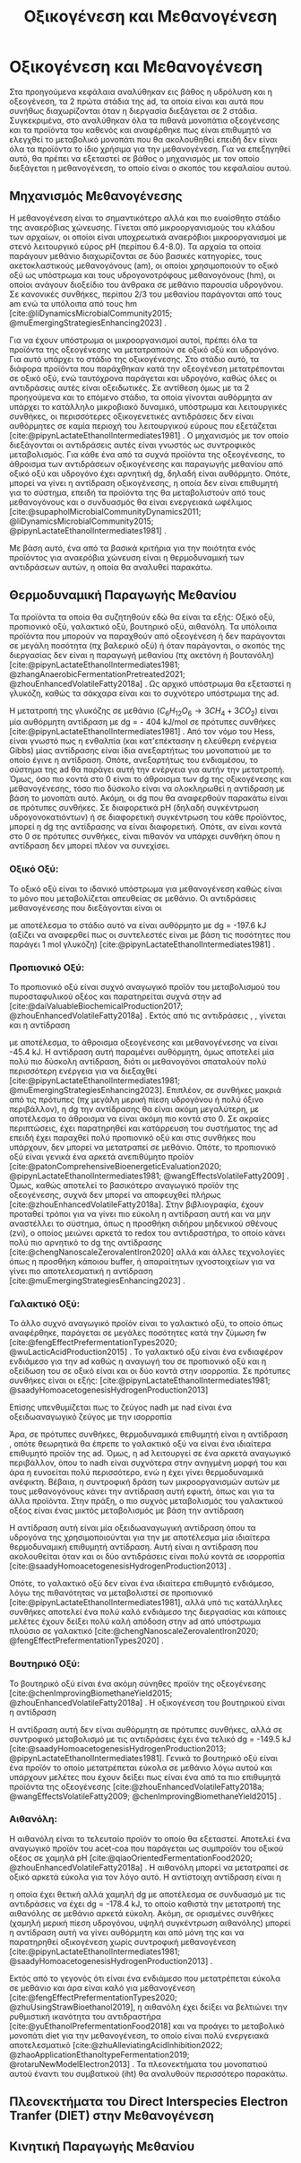 #+TITLE: Οξικογένεση και Μεθανογένεση

* COMMENT Επεξήγηση
Στο αρχείο αυτό θα αναλυθούν η οξικογένεση και η μεθανογένεση. Αρχικά θα μιλήσω για την θερμοδυναμική της παραγωγής μεθανίου, πως ενεργοποιούνται οι οξεογενετικές αντιδράσεις και τα πλεονεκτήματα και μειονεκτήματα κάθε οξεογενετικού προιόντος. Μόλις φτάσουμε στην αιθανόλη, θα αναλύσουμε πως λειτουργεί το IHT και τις διαφορές με DIET και γιατί αυτό θεωρείται συχνά το προτινόμενο μοντέλο μεταφοράς ηλεκτρονίων και πως μπορεί να προωθηθεί. Θα αναφέρει και Gompertz για κινητική παραγωγής μεθανίου. Ίσως βάλω και για microbial community interactions και για τα αρχαία, αλλά επειδή δεν έχουμε τέτοια ανάλυση, ίσως δεν χρειάζεται καν.

* Οξικογένεση και Μεθανογένεση
\label{sec:methanogenesis}

Στα προηγούμενα κεφάλαια αναλύθηκαν εις βάθος η υδρόλυση και η οξεογένεση, τα 2 πρώτα στάδια της \acrshort{ad}, τα οποία είναι και αυτά που συνήθως διαχωρίζονται όταν η διεργασία διεξάγεται σε 2 στάδια. Συγκεκριμένα, στο \autoref{sec:acidogenesis} αναλύθηκαν όλα τα πιθανά μονοπάτια οξεογένεσης και τα προϊόντα του καθενός και αναφέρθηκε πως είναι επιθυμητό να ελεγχθεί το μεταβολικό μονοπάτι που θα ακολουθηθεί επειδή δεν είναι όλα τα προϊόντα το ίδιο χρήσιμα για την μεθανογένεση. Για να επεξηγηθεί αυτό, θα πρέπει να εξεταστεί σε βάθος ο μηχανισμός με τον οποίο διεξάγεται η μεθανογένεση, το οποίο είναι ο σκοπός του κεφαλαίου αυτού.
** Μηχανισμός Μεθανογένεσης
Η μεθανογένεση είναι το σημαντικότερο αλλά και πιο ευαίσθητο στάδιο της αναερόβιας χώνευσης. Γίνεται από μικροοργανισμούς του κλάδου των αρχαίων, οι οποίοι είναι υποχρεωτικά αναερόβιοι μικροοργανισμοί με στενό λειτουργικό εύρος pH (περίπου 6.4-8.0). Τα αρχαία τα οποία παράγουν μεθάνιο διαχωρίζονται σε δύο βασικές κατηγορίες, τους ακετοκλαστικούς μεθανογόνους (\acrshort{am}), οι οποίοι χρησιμοποιούν το οξικό οξύ ως υπόστρωμα και τους υδρογονοτρόφους μεθανογόνους (\acrshort{hm}), οι οποίοι ανάγουν διοξείδιο του άνθρακα σε μεθάνιο παρουσία υδρογόνου. Σε κανονικές συνθήκες, περίπου 2/3 του μεθανίου παράγονται από τους \acrshort{am} ενώ τα υπόλοιπα από τους \acrshort{hm} [cite:@liDynamicsMicrobialCommunity2015; @muEmergingStrategiesEnhancing2023] .

Για να έχουν υπόστρωμα οι μικροοργανισμοί αυτοί, πρέπει όλα τα προϊόντα της οξεογένεσης να μετατραπούν σε οξικό οξύ και υδρογόνο. Για αυτό υπάρχει το στάδιο της οξικογένεσης. Στο στάδιο αυτό, τα διάφορα προϊόντα που παράχθηκαν κατά την οξεογένεση μετατρέπονται σε οξικό οξύ, ενώ ταυτόχρονα παράγεται και υδρογόνο, καθώς όλες οι αντιδράσεις αυτές είναι οξειδωτικές. Σε αντίθεση όμως με τα 2 προηγούμενα και το επόμενο στάδιο, τα οποία γίνονται αυθόρμητα αν υπάρχει το κατάλληλο μικροβιακό δυναμικό, υπόστρωμα και λειτουργικές συνθήκες, οι περισσότερες οξικογενετικές αντιδράσεις δεν είναι αυθόρμητες σε καμία περιοχή του λειτουργικού εύρους που εξετάζεται [cite:@pipynLactateEthanolIntermediates1981] . Ο μηχανισμός με τον οποίο διεξάγονται οι αντιδράσεις αυτές είναι γνωστός ως συντροφικός μεταβολισμός. Για κάθε ένα από τα συχνά προϊόντα της οξεογένεσης, το άθροισμα των αντιδράσεων οξικογένεσης και παραγωγής μεθανίου από οξικό οξύ και υδρογόνο έχει αρνητική \acrshort{dg}, δηλαδή είναι αυθόρμητο. Οπότε, μπορεί να γίνει η αντίδραση οξικογένεσης, η οποία δεν είναι επιθυμητή για το σύστημα, επειδή τα προϊόντα της θα μεταβολιστούν από τους μεθανογόνους και ο συνδυασμός θα είναι ενεργειακά ωφέλιμος [cite:@supapholMicrobialCommunityDynamics2011; @liDynamicsMicrobialCommunity2015; @pipynLactateEthanolIntermediates1981] .

Με βάση αυτό, ένα από τα βασικά κριτήρια για την ποιότητα ενός προϊόντος για αναερόβια χώνευση είναι η θερμοδυναμική των αντιδράσεων αυτών, η οποία θα αναλυθεί παρακάτω.

** Θερμοδυναμική Παραγωγής Μεθανίου
Τα προϊόντα τα οποία θα συζητηθούν εδώ θα είναι τα εξής: Οξικό οξύ, προπιονικό οξύ, γαλακτικό οξύ, βουτηρικό οξύ, αιθανόλη. Τα υπόλοιπα προϊόντα που μπορούν να παραχθούν από οξεογένεση ή δεν παράγονται σε μεγάλη ποσότητα (πχ βαλερικό οξύ) ή όταν παράγονται, ο σκοπός της διεργασίας δεν είναι η παραγωγή μεθανίου (πχ ακετόνη ή βουτανόλη) [cite:@pipynLactateEthanolIntermediates1981; @zhangAnaerobicFermentationPretreated2021; @zhouEnhancedVolatileFatty2018a] . Ως αρχικό υπόστρωμα θα εξεταστεί η γλυκόζη, καθώς τα σάκχαρα είναι και το συχνότερο υπόστρωμα της \acrshort{ad}.

Η μετατροπή της γλυκόζης σε μεθάνιο (\( C_6H_{12}O_6 \rightarrow 3CH_4 + 3CO_2 \)) είναι μία αυθόρμητη αντίδραση με \acrshort{dg} = - 404 kJ/mol σε πρότυπες συνθήκες [cite:@pipynLactateEthanolIntermediates1981] . Από τον νόμο του Hess, είναι γνωστό πως η ενθαλπία (και κατ'επέκτασην η ελεύθερη ενέργεια Gibbs) μίας αντίδρασης είναι ίδια ανεξαρτήτως του μονοπατιού με το οποίο έγινε η αντίδραση. Οπότε, ανεξαρτήτως του ενδιαμέσου, το σύστημα της \acrshort{ad} θα παράγει αυτή την ενέργεια για αυτήν την μετατροπή. Όμως, όσο πιο κοντά στο 0 είναι το άθροισμα των \acrshort{dg} της οξικογένεσης και μεθανογένεσης, τόσο πιο δύσκολο είναι να ολοκληρωθεί η αντίδραση με βάση το μονοπάτι αυτό. Ακόμη, οι \acrshort{dg} που θα αναφερθούν παρακάτω είναι σε πρότυπες συνθήκες. Σε διαφορετικά pH (δηλαδή συγκέντρωση υδρογονοκατιόντων) ή σε διαφορετική συγκέντρωση του κάθε προϊόντος, μπορεί η \acrshort{dg} της αντίδρασης να είναι διαφορετική. Οπότε, αν είναι κοντά στο 0 σε πρότυπες συνθήκες, είναι πιθανόν να υπάρχει συνθήκη όπου η αντίδραση δεν μπορεί πλέον να συνεχίσει.

*** Οξικό Οξύ:
Το οξικό οξύ είναι το ιδανικό υπόστρωμα για μεθανογένεση καθώς είναι το μόνο που μεταβολίζεται απευθείας σε μεθάνιο. Οι αντιδράσεις μεθανογένεσης που διεξάγονται είναι οι

\begin{subequations}
\label{eqn:methanogenesis}
\begin{align}
2CH_3COO^- + 2H_2O &\rightarrow 2CH_4 + 2HCO_3^- & \text{ΔG = - 62.0 kJ} \label{eqn:acet-methane} \\
4H_2 + HCO_3^- + H^+ &\rightarrow CH_4 + 3H_2O & \text{ΔG = -135.6 kJ} \label{eqn:hydro-methane} \\
\hline
2CH_3COO^- + 4H_2 + H^+ &\rightarrow 3 CH_4 + HCO_3^- + H_2O & \text{ΔG = -197.6 kJ} \label{eqn:complete-methane}
\end{align}
\end{subequations}

με αποτέλεσμα το στάδιο αυτό να είναι αυθόρμητο με \acrshort{dg} = -197.6 kJ (αξίζει να αναφερθεί πως οι συντελεστές είναι με βάση τις ποσότητες που παράγει 1 mol γλυκόζη) [cite:@pipynLactateEthanolIntermediates1981] .

*** Προπιονικό Οξύ:
Το προπιονικό οξύ είναι συχνό αναγωγικό προϊόν του μεταβολισμού του πυροσταφυλικού οξέος και παρατηρείται συχνά στην \acrshort{ad} [cite:@daiValuableBiochemicalProduction2017; @zhouEnhancedVolatileFatty2018a] . Εκτός από τις αντιδράσεις \ref{eqn:acet-methane}, \ref{eqn:hydro-methane}, γίνεται και η αντίδραση

\begin{align}
2CH_3CH_2COO^- + 6H_2O &\rightarrow 2CH_3COO^- + 2HCO_3^- + 2H^+ + 6H_2 & \text{ΔG = + 152.2 kJ}
\label{eqn:prop-acet}
\end{align}

με αποτέλεσμα, το άθροισμα οξεογένεσης και μεθανογένεσης να είναι -45.4 kJ. Η αντίδραση αυτή παραμένει αυθόρμητη, όμως αποτελεί μία πολύ πιο δύσκολη αντίδραση, διότι οι μεθανογόνοι σπαταλούν πολύ περισσότερη ενέργεια για να διεξαχθεί [cite:@pipynLactateEthanolIntermediates1981; @muEmergingStrategiesEnhancing2023]. Επιπλέον, σε συνθήκες μακριά από τις πρότυπες (πχ μεγάλη μερική πίεση υδρογόνου ή πολύ όξινο περιβάλλον), η \acrshort{dg} την αντίδρασης \ref{eqn:prop-acet} θα είναι ακόμη μεγαλύτερη, με αποτέλεσμα το άθροισμα να είναι ακόμη πιο κοντά στο 0. Σε ακραίες περιπτώσεις, έχει παρατηρηθεί και κατάρρευση του συστήματος της \acrshort{ad} επειδή έχει παραχθεί πολύ προπιονικό οξύ και στις συνθήκες που υπάρχουν, δεν μπορεί να μετατραπεί σε μεθάνιο. Οπότε, το προπιονικό οξύ είναι γενικά ένα αρκετά ανεπιθύμητο προϊόν [cite:@patonComprehensiveBioenergeticEvaluation2020; @pipynLactateEthanolIntermediates1981; @wangEffectsVolatileFatty2009] . Όμως, καθώς αποτελεί το βασικότερο αναγωγικό προϊόν της οξεογένεσης, συχνά δεν μπορεί να αποφευχθεί πλήρως [cite:@zhouEnhancedVolatileFatty2018a]. Στην βιβλιογραφία, έχουν προταθεί τρόποι για να γίνει πιο εύκολη η αντίδραση αυτή και να μην αναστέλλει το σύστημα, όπως η προσθήκη σιδήρου μηδενικού σθένους (\acrshort{zvi}), ο οποίος μειώνει αρκετά το \acrshort{redox} του αντιδραστήρα, το οποίο κάνει πολύ πιο αρνητικό το \acrshort{dg} της αντίδρασης [cite:@chengNanoscaleZerovalentIron2020] αλλά και άλλες τεχνολογίες όπως η προσθήκη κάποιου buffer, ή απαραίτητων ιχνοστοιχείων για να γίνει πιο αποτελεσματική η αντίδραση [cite:@muEmergingStrategiesEnhancing2023] .

*** Γαλακτικό Οξύ:
Το άλλο συχνό αναγωγικό προϊόν είναι το γαλακτικό οξύ, το οποίο όπως αναφέρθηκε, παράγεται σε μεγάλες ποσότητες κατά την ζύμωση \acrshort{fw} [cite:@fengEffectPrefermentationTypes2020; @wuLacticAcidProduction2015] . Το γαλακτικό οξύ είναι ένα ενδιαφέρον ενδιάμεσο για την \acrshort{ad} καθώς η αναγωγή του σε προπιονικό οξύ και η οξείδωση του σε οξικό είναι και οι δύο κοντά στην ισορροπία. Σε πρότυπες συνθήκες είναι οι εξής: [cite:@pipynLactateEthanolIntermediates1981; @saadyHomoacetogenesisHydrogenProduction2013]

\begin{subequations}
\label{eqn:lact-redox}
\begin{align}
2CH_3CHOHCOO^- &\rightarrow 2CH_3COO^- + 2HCO_3^- + 2H^+ + 4H_2 & \text{ΔG = - 8.4 kJ} \label{eqn:lact-ox} \\
2CH_3CHOHCOO^- &\xrightarrow{2NADH \rightarrow 2NAD^+} 2CH_3CH_2COO^- & \text{ΔG = 27.6 kJ} \label{eqn:lact-red}
\end{align}
\end{subequations}

Επίσης υπενθυμίζεται πως το ζεύγος \acrshort{nadh} με \acrshort{nad} είναι ένα οξειδωαναγωγικό ζεύγος με την ισορροπία

\begin{align}
NADH + H^+ &\rightleftharpoons NAD^+ + H_2 & ΔG = - 21.8 \frac{kJ}{mol}
\label{eqn:nadh}
\end{align}

Άρα, σε πρότυπες συνθήκες, θερμοδυναμικά επιθυμητή είναι η αντίδραση \ref{eqn:lact-ox}, οπότε θεωρητικά θα έπρεπε το γαλακτικό οξύ να είναι ένα ιδιαίτερα επιθυμητό προϊόν της \acrshort{ad}. Όμως, η \acrshort{ad} λειτουργεί σε ένα αρκετά αναγωγικό περιβάλλον, όπου το \acrshort{nadh} είναι συχνότερα στην ανηγμένη μορφή του και άρα η \ref{eqn:lact-red} ευνοείται πολύ περισσότερο, ενώ η \ref{eqn:lact-ox} έχει γίνει θερμοδυναμικά ανέφικτη. Βέβαια, η συντροφική δράση των μικροοργανισμών αυτών με τους μεθανογόνους κάνει την αντίδραση αυτή εφικτή, όπως και για τα άλλα προϊόντα. Στην πράξη, o πιο συχνός μεταβολισμός του γαλακτικού οξέος είναι ένας μικτός μεταβολισμός με βάση την αντίδραση

\begin{align}
3CH_3CHOHCOOH &\rightarrow 2CH_3CH_2COOH + CH_3COOH + HCO_3^- + H^+ & \text{ΔG = -165 kJ}
\label{eqn:mixed-lact}
\end{align}

Η αντίδραση αυτή είναι μία οξειδωαναγωγική αντίδραση όπου τα υδρογόνα της \ref{eqn:lact-ox} χρησιμοποιούνται για την \ref{eqn:lact-red} με αποτέλεσμα μία ιδιαίτερα θερμοδυναμική επιθυμητή αντίδραση. Αυτή είναι η αντίδραση που ακολουθείται όταν και οι δύο αντιδράσεις είναι πολύ κοντά σε ισορροπία [cite:@saadyHomoacetogenesisHydrogenProduction2013] . 

Οπότε, το γαλακτικό οξύ δεν είναι ένα ιδιαίτερα επιθυμητό ενδιάμεσο, λόγω της πιθανότητας να μεταβολιστεί σε προπιονικό [cite:@pipynLactateEthanolIntermediates1981], αλλά υπό τις κατάλληλες συνθήκες αποτελεί ένα πολύ καλό ενδιάμεσο της διεργασίας και κάποιες μελέτες έχουν δείξει πολύ καλή απόδοση στην \acrshort{ad} από υπόστρωμα πλούσιο σε γαλακτικό [cite:@chengNanoscaleZerovalentIron2020; @fengEffectPrefermentationTypes2020] .

*** Βουτηρικό Οξύ:
Το βουτηρικό οξύ είναι ένα ακόμη σύνηθες προϊόν της οξεογένεσης [cite:@chenImprovingBiomethaneYield2015; @zhouEnhancedVolatileFatty2018a] . Η οξικογένεση του βουτηρικού είναι η αντίδραση

\begin{align}
CH_3CH_2CH_2COO^- + 2H_2O &\rightarrow 2CH_3COO^- + H^+ + 2H_2 & \text{ΔG = + 48.1 kJ}
\label{eqn:but-ox}
\end{align}

Η αντίδραση αυτή δεν είναι αυθόρμητη σε πρότυπες συνθήκες, αλλά σε συντροφικό μεταβολισμό με τις αντιδράσεις \ref{eqn:methanogenesis} έχει ένα τελικό \acrshort{dg} = -149.5 kJ [cite:@saadyHomoacetogenesisHydrogenProduction2013; @pipynLactateEthanolIntermediates1981]. Γενικά το βουτηρικό οξύ είναι ένα προϊόν το οποίο μετατρέπεται εύκολα σε μεθάνιο λόγω αυτού και υπάρχουν μελέτες που έχουν δείξει πως είναι ένα από τα πιο επιθυμητά προϊόντα της οξεογένεσης [cite:@zhouEnhancedVolatileFatty2018a; @wangEffectsVolatileFatty2009; @chenImprovingBiomethaneYield2015] .

*** Αιθανόλη:
Η αιθανόλη είναι το τελευταίο προϊόν το οποίο θα εξεταστεί. Αποτελεί ένα αναγωγικό προϊόν του \acrshort{acet-coa} που παράγεται ως συμπροϊόν του οξικού οξέος σε χαμηλά pH [cite:@qiaoOrientedFermentationFood2020; @zhouEnhancedVolatileFatty2018a] . Η αιθανόλη μπορεί να μετατραπεί σε οξικό αρκετά εύκολα για τον λόγο αυτό. Η αντίστοιχη αντίδραση είναι η

\begin{align}
2C_2H_5OH + 2H_2O &\rightarrow 2CH_3COO^- + 2H^+ + 4H_2 & \text{ΔG = + 19.2 kJ}
\label{eqn:eth-acet}
\end{align}

η οποία έχει θετική αλλά χαμηλή \acrshort{dg} με αποτέλεσμα σε συνδυασμό με τις αντιδράσεις \ref{eqn:methanogenesis} να έχει \acrshort{dg} = -178.4 kJ, το οποίο καθιστά την μετατροπή της αιθανόλης σε μεθάνιο αρκετά εύκολη. Ακόμη, σε ορισμένες συνθήκες (χαμηλή μερική πίεση υδρογόνου, υψηλή συγκέντρωση αιθανόλης) μπορεί η αντίδραση αυτή να γίνει αυθόρμητη και από μόνη της και να παρατηρηθεί οξικογένεση χωρίς συντροφική μεθανογένεση [cite:@pipynLactateEthanolIntermediates1981; @saadyHomoacetogenesisHydrogenProduction2013] . 

Εκτός από το γεγονός ότι είναι ένα ενδιάμεσο που μετατρέπεται εύκολα σε μεθάνιο και άρα είναι καλό για μεθανογένεση [cite:@fengEffectPrefermentationTypes2020; @zhuUsingStrawBioethanol2019], η αιθανόλη έχει δείξει να βελτιώνει την ρυθμιστική ικανότητα του αντιδραστήρα [cite:@yuEthanolPrefermentationFood2018] και να προάγει το μεταβολικό μονοπάτι \acrfull{diet} για την μεθανογένεση, το οποίο είναι πολύ ενεργειακά αποτελεσματικό [cite:@zhuAlleviatingAcidInhibition2022; @zhaoApplicationEthanoltypeFermentation2019; @rotaruNewModelElectron2013] . Τα πλεονεκτήματα του μονοπατιού αυτού έναντι του συμβατικού (\acrfull{iht}) θα αναλυθούν περισσότερο παρακάτω.

** Πλεονεκτήματα του Direct Interspecies Electron Tranfer (DIET) στην Mεθανογένεση
** Κινητική Παραγωγής Μεθανίου
